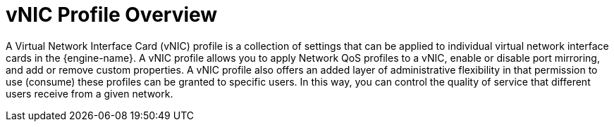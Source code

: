 :_content-type: CONCEPT
[id="VNIC_Profile_Overview"]
= vNIC Profile Overview

A Virtual Network Interface Card (vNIC) profile is a collection of settings that can be applied to individual virtual network interface cards in the {engine-name}. A vNIC profile allows you to apply Network QoS profiles to a vNIC, enable or disable port mirroring, and add or remove custom properties. A vNIC profile also offers an added layer of administrative flexibility in that permission to use (consume) these profiles can be granted to specific users. In this way, you can control the quality of service that different users receive from a given network.
